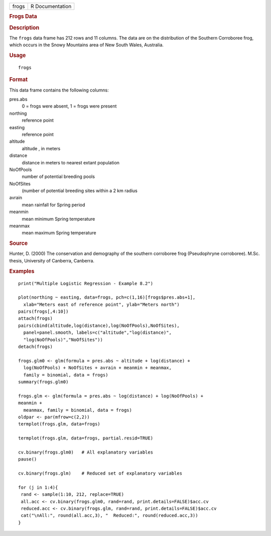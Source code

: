 .. container::

   .. container::

      ===== ===============
      frogs R Documentation
      ===== ===============

      .. rubric:: Frogs Data
         :name: frogs-data

      .. rubric:: Description
         :name: description

      The ``frogs`` data frame has 212 rows and 11 columns. The data are
      on the distribution of the Southern Corroboree frog, which occurs
      in the Snowy Mountains area of New South Wales, Australia.

      .. rubric:: Usage
         :name: usage

      ::

         frogs

      .. rubric:: Format
         :name: format

      This data frame contains the following columns:

      pres.abs
         0 = frogs were absent, 1 = frogs were present

      northing
         reference point

      easting
         reference point

      altitude
         altitude , in meters

      distance
         distance in meters to nearest extant population

      NoOfPools
         number of potential breeding pools

      NoOfSites
         (number of potential breeding sites within a 2 km radius

      avrain
         mean rainfall for Spring period

      meanmin
         mean minimum Spring temperature

      meanmax
         mean maximum Spring temperature

      .. rubric:: Source
         :name: source

      Hunter, D. (2000) The conservation and demography of the southern
      corroboree frog (Pseudophryne corroboree). M.Sc. thesis,
      University of Canberra, Canberra.

      .. rubric:: Examples
         :name: examples

      ::

         print("Multiple Logistic Regression - Example 8.2")

         plot(northing ~ easting, data=frogs, pch=c(1,16)[frogs$pres.abs+1],
           xlab="Meters east of reference point", ylab="Meters north")
         pairs(frogs[,4:10])
         attach(frogs)
         pairs(cbind(altitude,log(distance),log(NoOfPools),NoOfSites),
           panel=panel.smooth, labels=c("altitude","log(distance)",
           "log(NoOfPools)","NoOfSites"))
         detach(frogs)

         frogs.glm0 <- glm(formula = pres.abs ~ altitude + log(distance) +
           log(NoOfPools) + NoOfSites + avrain + meanmin + meanmax,
           family = binomial, data = frogs)
         summary(frogs.glm0)

         frogs.glm <- glm(formula = pres.abs ~ log(distance) + log(NoOfPools) + 
         meanmin +
           meanmax, family = binomial, data = frogs)
         oldpar <- par(mfrow=c(2,2))
         termplot(frogs.glm, data=frogs)

         termplot(frogs.glm, data=frogs, partial.resid=TRUE)

         cv.binary(frogs.glm0)   # All explanatory variables
         pause()

         cv.binary(frogs.glm)    # Reduced set of explanatory variables

         for (j in 1:4){
          rand <- sample(1:10, 212, replace=TRUE)
          all.acc <- cv.binary(frogs.glm0, rand=rand, print.details=FALSE)$acc.cv
          reduced.acc <- cv.binary(frogs.glm, rand=rand, print.details=FALSE)$acc.cv
          cat("\nAll:", round(all.acc,3), "  Reduced:", round(reduced.acc,3))
         }
